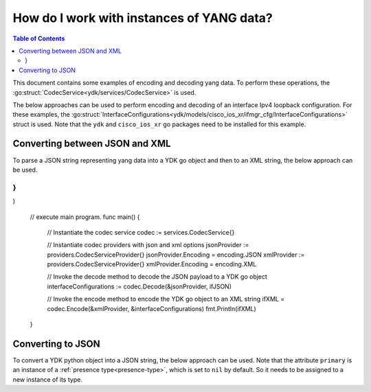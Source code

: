 How do I work with instances of YANG data?
==========================================

.. contents:: Table of Contents

This document contains some examples of encoding and decoding yang data. To perform these operations, the :go:struct:`CodecService<ydk/services/CodecService>` is used.

The below approaches can be used to perform encoding and decoding of an interface Ipv4 loopback configuration. For these examples, the :go:struct:`InterfaceConfigurations<ydk/models/cisco_ios_xr/ifmgr_cfg/InterfaceConfigurations>` struct is used. Note that the ``ydk`` and ``cisco_ios_xr`` go packages need to be installed for this example.

Converting between JSON and XML
-------------------------------

To parse a JSON string representing yang data into a YDK go object and then to an XML string, the below approach can be used.

.. code-block:: c
    :linenos:

    package main

    import (
        "fmt"
        "github.com/CiscoDevNet/ydk-go/ydk/models/cisco_ios_xr/ifmgr_cfg"
        "github.com/CiscoDevNet/ydk-go/ydk/providers"
        "github.com/CiscoDevNet/ydk-go/ydk/services"
        encoding "github.com/CiscoDevNet/ydk-go/ydk/types/encoding_format"
    )

    // Declare the JSON configuration
    const (
        ifJSON = `{
    "Cisco-IOS-XR-ifmgr-cfg:interface-configurations": {
        "interface-configuration": [
        {
            "active": "act",
            "interface-name": "Loopback0",
            "description": "PRIMARY ROUTER LOOPBACK",
            "Cisco-IOS-XR-ipv4-io-cfg:ipv4-network": {
                "addresses": {
                    "primary": {
                        "address": "172.16.255.1",
                        "netmask": "255.255.255.255"
                    }
                }
            }
        }
    }
}
`
)

    // execute main program.
    func main() {
        // Instantiate the codec service
        codec := services.CodecService{}

        // Instantiate codec providers with json and xml options
        jsonProvider := providers.CodecServiceProvider{}
        jsonProvider.Encoding = encoding.JSON
        xmlProvider := providers.CodecServiceProvider{}
        xmlProvider.Encoding = encoding.XML

        // Invoke the decode method to decode the JSON payload to a YDK go object
        interfaceConfigurations := codec.Decode(&jsonProvider, ifJSON)

        // Invoke the encode method to encode the YDK go object to an XML string
        ifXML = codec.Encode(&xmlProvider, &interfaceConfigurations)
        fmt.Println(ifXML)
    }


Converting to JSON
-------------------

To convert a YDK python object into a JSON string, the below approach can be used. Note that the attribute ``primary`` is an instance of a :ref:`presence type<presence-type>`, which is set to ``nil`` by default. So it needs to be assigned to a new instance of its type.

.. code-block:: c
    :linenos:

    package main

    import (
        "fmt"
        "github.com/CiscoDevNet/ydk-go/ydk/models/cisco_ios_xr/ifmgr_cfg"
        "github.com/CiscoDevNet/ydk-go/ydk/providers"
        "github.com/CiscoDevNet/ydk-go/ydk/services"
        encoding "github.com/CiscoDevNet/ydk-go/ydk/types/encoding_format"
    )

    // execute main program.
    func main() {
        // Instantiate the codec service
        codec := services.CodecService{}

        // Instantiate the provider with json option
        jsonProvider := providers.CodecServiceProvider{}
        jsonProvider.Encoding = encoding.JSON

        // Instantiate the interface configuration struct to configure the IPv4 loopback
        interfaceConfigs := ifmgr_cfg.InterfaceConfigurations{}

        // Instantiate the InterfaceConfiguration slice instance
        intefaceConfigs.InterfaceConfiguration = make([]ifmgr_cfg.InterfaceConfigurations_InterfaceConfiguration, 1)
        interfaceConfig := &intefaceConfigs.InterfaceConfiguration[0]
        interfaceConfig.Active = "Act"
        interfaceConfig.InterfaceName = "Loopback0"
        interfaceConfig.Description = "PRIMARY ROUTER LOOPBACK"

        // Instantiate the Primary presence node
        interfaceConfig.Ipv4Network.Addresses.Primary.Address = "172.16.255.1"
        interfaceConfig.Ipv4Network.Addresses.Primary.Netmask = "255.255.255.255"

        // Invoke the encode method to encode the YDK go object to a JSON payload
        jsonPayload := codec.Encode(&jsonProvider, &interfaceConfigs)
        fmt.Println(jsonPayload)
    }
